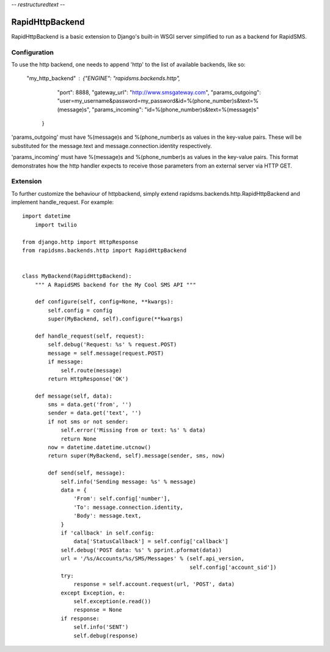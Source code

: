 -*- restructuredtext -*-

RapidHttpBackend
===============

RapidHttpBackend is a basic extension to Django's built-in WSGI server
simplified to run as a backend for RapidSMS.

Configuration
--------------
To use the http backend, one needs to append 'http' to the list of 
available backends, like so:

    "my_http_backend" : {"ENGINE":  "rapidsms.backends.http", 
                "port": 8888,
                "gateway_url": "http://www.smsgateway.com",
                "params_outgoing": "user=my_username&password=my_password&id=%(phone_number)s&text=%(message)s",
                "params_incoming": "id=%(phone_number)s&text=%(message)s"
        }

'params_outgoing' must have %(message)s and %(phone_number)s as values in the key-value pairs. 
These will be substituted for the message.text and message.connection.identity respectively.

'params_incoming' must have %(message)s and %(phone_number)s as values in the key-value pairs. 
This format demonstrates how the http handler expects to receive those parameters from an external server
via HTTP GET.

Extension
--------------

To further customize the behaviour of httpbackend, simply extend rapidsms.backends.http.RapidHttpBackend
and implement handle_request. For example::

    import datetime
	import twilio
    
    from django.http import HttpResponse
    from rapidsms.backends.http import RapidHttpBackend


    class MyBackend(RapidHttpBackend):
        """ A RapidSMS backend for the My Cool SMS API """

        def configure(self, config=None, **kwargs):
            self.config = config
            super(MyBackend, self).configure(**kwargs)

        def handle_request(self, request):
            self.debug('Request: %s' % request.POST)
            message = self.message(request.POST)
            if message:
                self.route(message)
            return HttpResponse('OK')

        def message(self, data):
            sms = data.get('from', '')
            sender = data.get('text', '')
            if not sms or not sender:
                self.error('Missing from or text: %s' % data)
                return None
            now = datetime.datetime.utcnow()
            return super(MyBackend, self).message(sender, sms, now)
	
	    def send(self, message):
	        self.info('Sending message: %s' % message)
	        data = {
	            'From': self.config['number'],
	            'To': message.connection.identity,
	            'Body': message.text,
	        }
	        if 'callback' in self.config:
	            data['StatusCallback'] = self.config['callback']
	        self.debug('POST data: %s' % pprint.pformat(data))
	        url = '/%s/Accounts/%s/SMS/Messages' % (self.api_version,
	                                                self.config['account_sid'])
	        try:
	            response = self.account.request(url, 'POST', data)
	        except Exception, e:
	            self.exception(e.read())
	            response = None
	        if response:
	            self.info('SENT')
	            self.debug(response)